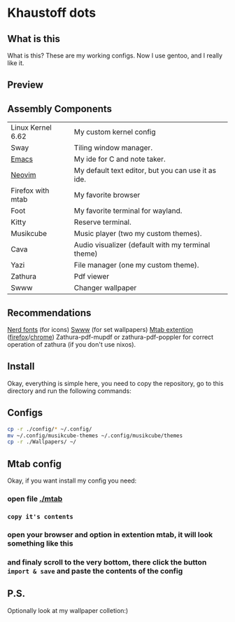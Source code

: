 * Khaustoff dots
** What is this
What is this? These are my working configs. Now I use gentoo, and I really like it.

** Preview
[[./main.jpg]]
[[./org.jpg]]
[[./code.jpg]]
[[./firefox.jpg]]
[[./music.jpg]]

** Assembly Components
|-------------------+----------------------------------------------------|
| Linux Kernel 6.62 | My custom kernel config                            |
| Sway              | Tiling window manager.                             |
| [[https://github.com/Khaustoff/emacs_Khaustoff][Emacs]]             | My ide for C and note taker.                       |
| [[https://github.com/Khaustoff/neoide][Neovim]]            | My default text editor, but you can use it as ide. |
| Firefox with mtab | My favorite browser                                |
| Foot              | My favorite terminal for wayland.                  |
| Kitty             | Reserve terminal.                                  |
| Musikcube         | Music player (two my custom themes).               |
| Cava              | Audio visualizer (default with my terminal theme)  |
| Yazi              | File manager (one my custom theme).                |
| Zathura           | Pdf viewer                                         |
| Swww              | Changer wallpaper                                  |
|-------------------+----------------------------------------------------|

** Recommendations
 [[https://www.nerdfonts.com/font-downloads][Nerd fonts]] (for icons)
 [[https://github.com/LGFae/swww][Swww]] (for set wallpapers)
 [[https://github.com/maxhu08/mtab][Mtab extention]] ([[https://addons.mozilla.org/en-US/firefox/addon/mtab/][firefox]]/[[https://chromewebstore.google.com/detail/mtab/fdaphilojaklgkoocegabckfanjoacjg][chrome]])
 Zathura-pdf-mupdf or zathura-pdf-poppler for correct operation of zathura (if you don't use nixos).
 
** Install
Okay, everything is simple here, you need to copy the repository, go to this directory and run the following commands:

** Configs
#+begin_src sh
  cp -r ./config/* ~/.config/
  mv ~/.config/musikcube-themes ~/.config/musikcube/themes 
  cp -r ./Wallpapers/ ~/
#+end_src

** Mtab config
Okay, if you want install my config you need:
*** open file [[./mtab]]
*** =copy it's contents=
*** open your browser and option in extention mtab, it will look something like this
[[./mtab_options.jpg]]
*** and finaly scroll to the very bottom, there click the button =import & save= and paste the contents of the config
** P.S.
Optionally look at my wallpaper colletion:)
